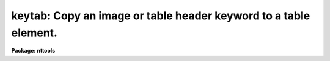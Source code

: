 .. _keytab:

keytab: Copy an image or table header keyword to a table element.
=================================================================

**Package: nttools**

.. raw:: html

  <h3>Usage</h3>
  <!-- BeginSection: 'USAGE' -->
  <p>
  keytab input keyword table column row
  </p>
  <!-- EndSection:   'USAGE' -->
  <h3>Description</h3>
  <!-- BeginSection: 'DESCRIPTION' -->
  <p>
  This task reads a header keyword from either an image or a table file
  and writes it to a table element (row and column position). If the
  data type of the header keyword differs from that of the table
  element, then the value is converted to the appropriate data type. If
  the keyword is not found in the header, the element will be set to the
  null value appropriate for the column type.
  </p>
  <!-- EndSection:   'DESCRIPTION' -->
  <h3>Parameters</h3>
  <!-- BeginSection: 'PARAMETERS' -->
  <dl>
  <dt><b>input [file name]</b></dt>
  <!-- Sec='PARAMETERS' Level=0 Label='input' Line='input [file name]' -->
  <dd>Name of the file containing header keyword.
  </dd>
  </dl>
  <dl>
  <dt><b>keyword [string]</b></dt>
  <!-- Sec='PARAMETERS' Level=0 Label='keyword' Line='keyword [string]' -->
  <dd>Name of the header keyword to be read. (Keyword names are not case sensitive.)
  </dd>
  </dl>
  <dl>
  <dt><b>table [file name]</b></dt>
  <!-- Sec='PARAMETERS' Level=0 Label='table' Line='table [file name]' -->
  <dd>Name of the table to which the value will be written.
  </dd>
  </dl>
  <dl>
  <dt><b>column [string]</b></dt>
  <!-- Sec='PARAMETERS' Level=0 Label='column' Line='column [string]' -->
  <dd>Name of table column. (Column names are not case sensitive.)
  </dd>
  </dl>
  <dl>
  <dt><b>row [integer, min=1, max=INDEF]</b></dt>
  <!-- Sec='PARAMETERS' Level=0 Label='row' Line='row [integer, min=1, max=INDEF]' -->
  <dd>Table row number.
  </dd>
  </dl>
  <dl>
  <dt><b>(silent = no) [bool]</b></dt>
  <!-- Sec='PARAMETERS' Level=0 Label='' Line='(silent = no) [bool]' -->
  <dd>If this parameter is set to no (the default) a warning message will be
  printed if the keyword is not found in the header. If it is set
  to yes, the warning message is suppressed.
  </dd>
  </dl>
  <!-- EndSection:   'PARAMETERS' -->
  <h3>Examples</h3>
  <!-- BeginSection: 'EXAMPLES' -->
  <p>
  1. Copy the component name (i.e., the 'COMPNAME' header keyword) 
  from the table 'thruput.tab' to the
  first row of the table 'graph.tab'.
  </p>
  <pre>
  tt&gt; keytab thruput.tab COMPNAME graph.tab COMPNAME 1
  </pre>
  <p>
  2. Copy the zero point of the second group (i.e., the 'CRVAL1' keyword)
  in the image file 'image.hhh' to the first
  wavelength in the table 'spectrum.tab'.
  </p>
  <pre>
  tt&gt; keytab image.hhh[2] CRVAL1 spectrum.tab WAVELENGTH 1
  </pre>
  <!-- EndSection:   'EXAMPLES' -->
  <h3>References</h3>
  <!-- BeginSection: 'REFERENCES' -->
  <p>
  This task was written by Bernie Simon.
  </p>
  <!-- EndSection:   'REFERENCES' -->
  <h3>See also</h3>
  <!-- BeginSection: 'SEE ALSO' -->
  <p>
  keypar, parkey, partab, tabkey, tabpar
  </p>
  
  <!-- EndSection:    'SEE ALSO' -->
  
  <!-- Contents: 'NAME' 'USAGE' 'DESCRIPTION' 'PARAMETERS' 'EXAMPLES' 'REFERENCES' 'SEE ALSO'  -->
  
